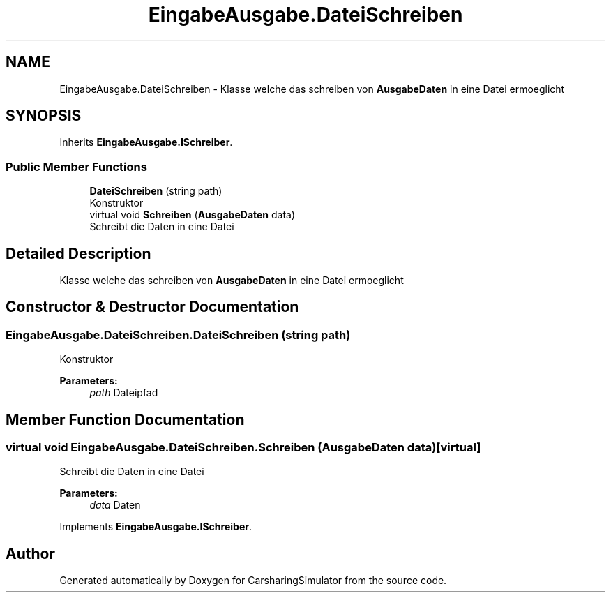 .TH "EingabeAusgabe.DateiSchreiben" 3 "Thu May 18 2017" "CarsharingSimulator" \" -*- nroff -*-
.ad l
.nh
.SH NAME
EingabeAusgabe.DateiSchreiben \- Klasse welche das schreiben von \fBAusgabeDaten\fP in eine Datei ermoeglicht  

.SH SYNOPSIS
.br
.PP
.PP
Inherits \fBEingabeAusgabe\&.ISchreiber\fP\&.
.SS "Public Member Functions"

.in +1c
.ti -1c
.RI "\fBDateiSchreiben\fP (string path)"
.br
.RI "Konstruktor "
.ti -1c
.RI "virtual void \fBSchreiben\fP (\fBAusgabeDaten\fP data)"
.br
.RI "Schreibt die Daten in eine Datei "
.in -1c
.SH "Detailed Description"
.PP 
Klasse welche das schreiben von \fBAusgabeDaten\fP in eine Datei ermoeglicht 


.SH "Constructor & Destructor Documentation"
.PP 
.SS "EingabeAusgabe\&.DateiSchreiben\&.DateiSchreiben (string path)"

.PP
Konstruktor 
.PP
\fBParameters:\fP
.RS 4
\fIpath\fP Dateipfad
.RE
.PP

.SH "Member Function Documentation"
.PP 
.SS "virtual void EingabeAusgabe\&.DateiSchreiben\&.Schreiben (\fBAusgabeDaten\fP data)\fC [virtual]\fP"

.PP
Schreibt die Daten in eine Datei 
.PP
\fBParameters:\fP
.RS 4
\fIdata\fP Daten
.RE
.PP

.PP
Implements \fBEingabeAusgabe\&.ISchreiber\fP\&.

.SH "Author"
.PP 
Generated automatically by Doxygen for CarsharingSimulator from the source code\&.
